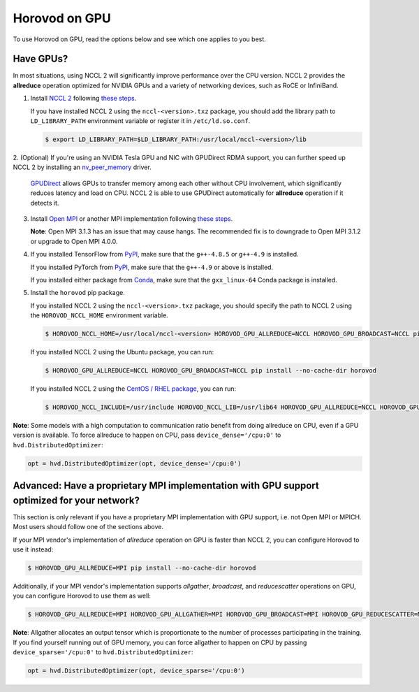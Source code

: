 .. inclusion-marker-start-do-not-remove

Horovod on GPU
==============


To use Horovod on GPU, read the options below and see which one applies to you best.

Have GPUs?
~~~~~~~~~~
In most situations, using NCCL 2 will significantly improve performance over the CPU version.  NCCL 2 provides the **allreduce**
operation optimized for NVIDIA GPUs and a variety of networking devices, such as RoCE or InfiniBand.

1. Install `NCCL 2 <https://developer.nvidia.com/nccl>`__ following `these steps <http://docs.nvidia.com/deeplearning/sdk/nccl-install-guide/index.html>`__.

   If you have installed NCCL 2 using the ``nccl-<version>.txz`` package, you should add the library path to ``LD_LIBRARY_PATH``
   environment variable or register it in ``/etc/ld.so.conf``.

   .. code-block:: bash

       $ export LD_LIBRARY_PATH=$LD_LIBRARY_PATH:/usr/local/nccl-<version>/lib


2. (Optional) If you're using an NVIDIA Tesla GPU and NIC with GPUDirect RDMA support, you can further speed up NCCL 2
by installing an `nv_peer_memory <https://github.com/Mellanox/nv_peer_memory>`__ driver.

   `GPUDirect <https://developer.nvidia.com/gpudirect>`__ allows GPUs to transfer memory among each other without CPU
   involvement, which significantly reduces latency and load on CPU.  NCCL 2 is able to use GPUDirect automatically for
   **allreduce** operation if it detects it.

3. Install `Open MPI <https://www.open-mpi.org/>`__ or another MPI implementation following `these steps <https://www.open-mpi.org/faq/?category=building#easy-build>`__.

   **Note**: Open MPI 3.1.3 has an issue that may cause hangs.  The recommended fix is to downgrade to Open MPI 3.1.2 or upgrade to Open MPI 4.0.0.

4. If you installed TensorFlow from `PyPI <https://pypi.org/project/tensorflow>`__, make sure that the ``g++-4.8.5`` or ``g++-4.9`` is installed.

   If you installed PyTorch from `PyPI <https://pypi.org/project/torch>`__, make sure that the ``g++-4.9`` or above is installed.

   If you installed either package from `Conda <https://conda.io>`_, make sure that the ``gxx_linux-64`` Conda package is installed.

5. Install the ``horovod`` pip package.

   If you installed NCCL 2 using the ``nccl-<version>.txz`` package, you should specify the path to NCCL 2 using the ``HOROVOD_NCCL_HOME``
   environment variable.

   .. code-block:: bash

       $ HOROVOD_NCCL_HOME=/usr/local/nccl-<version> HOROVOD_GPU_ALLREDUCE=NCCL HOROVOD_GPU_BROADCAST=NCCL pip install --no-cache-dir horovod


   If you installed NCCL 2 using the Ubuntu package, you can run:

   .. code-block:: bash

       $ HOROVOD_GPU_ALLREDUCE=NCCL HOROVOD_GPU_BROADCAST=NCCL pip install --no-cache-dir horovod
   
   If you installed NCCL 2 using the `CentOS / RHEL package <https://docs.nvidia.com/deeplearning/sdk/nccl-install-guide/index.html#rhel_centos>`__, you can run:

   .. code-block:: bash

       $ HOROVOD_NCCL_INCLUDE=/usr/include HOROVOD_NCCL_LIB=/usr/lib64 HOROVOD_GPU_ALLREDUCE=NCCL HOROVOD_GPU_BROADCAST=NCCL pip install --no-cache-dir horovod


**Note**: Some models with a high computation to communication ratio benefit from doing allreduce on CPU, even if a
GPU version is available. To force allreduce to happen on CPU, pass ``device_dense='/cpu:0'`` to ``hvd.DistributedOptimizer``:

.. code-block:: python

    opt = hvd.DistributedOptimizer(opt, device_dense='/cpu:0')


Advanced: Have a proprietary MPI implementation with GPU support optimized for your network?
~~~~~~~~~~~~~~~~~~~~~~~~~~~~~~~~~~~~~~~~~~~~~~~~~~~~~~~~~~~~~~~~~~~~~~~~~~~~~~~~~~~~~~~~~~~~
This section is only relevant if you have a proprietary MPI implementation with GPU support, i.e. not Open MPI or MPICH.
Most users should follow one of the sections above.

If your MPI vendor's implementation of *allreduce* operation on GPU is faster than NCCL 2, you can configure Horovod to
use it instead:

.. code-block:: bash

    $ HOROVOD_GPU_ALLREDUCE=MPI pip install --no-cache-dir horovod


Additionally, if your MPI vendor's implementation supports *allgather*, *broadcast*, and *reducescatter* operations on GPU, you can
configure Horovod to use them as well:

.. code-block:: bash

    $ HOROVOD_GPU_ALLREDUCE=MPI HOROVOD_GPU_ALLGATHER=MPI HOROVOD_GPU_BROADCAST=MPI HOROVOD_GPU_REDUCESCATTER=MPI pip install --no-cache-dir horovod


**Note**: Allgather allocates an output tensor which is proportionate to the number of processes participating in the
training.  If you find yourself running out of GPU memory, you can force allgather to happen on CPU by passing
``device_sparse='/cpu:0'`` to ``hvd.DistributedOptimizer``:

.. code-block:: python

    opt = hvd.DistributedOptimizer(opt, device_sparse='/cpu:0')


.. inclusion-marker-end-do-not-remove
